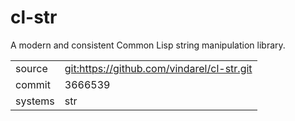 * cl-str

A modern and consistent Common Lisp string manipulation library.

|---------+--------------------------------------------|
| source  | git:https://github.com/vindarel/cl-str.git |
| commit  | 3666539                                    |
| systems | str                                        |
|---------+--------------------------------------------|
